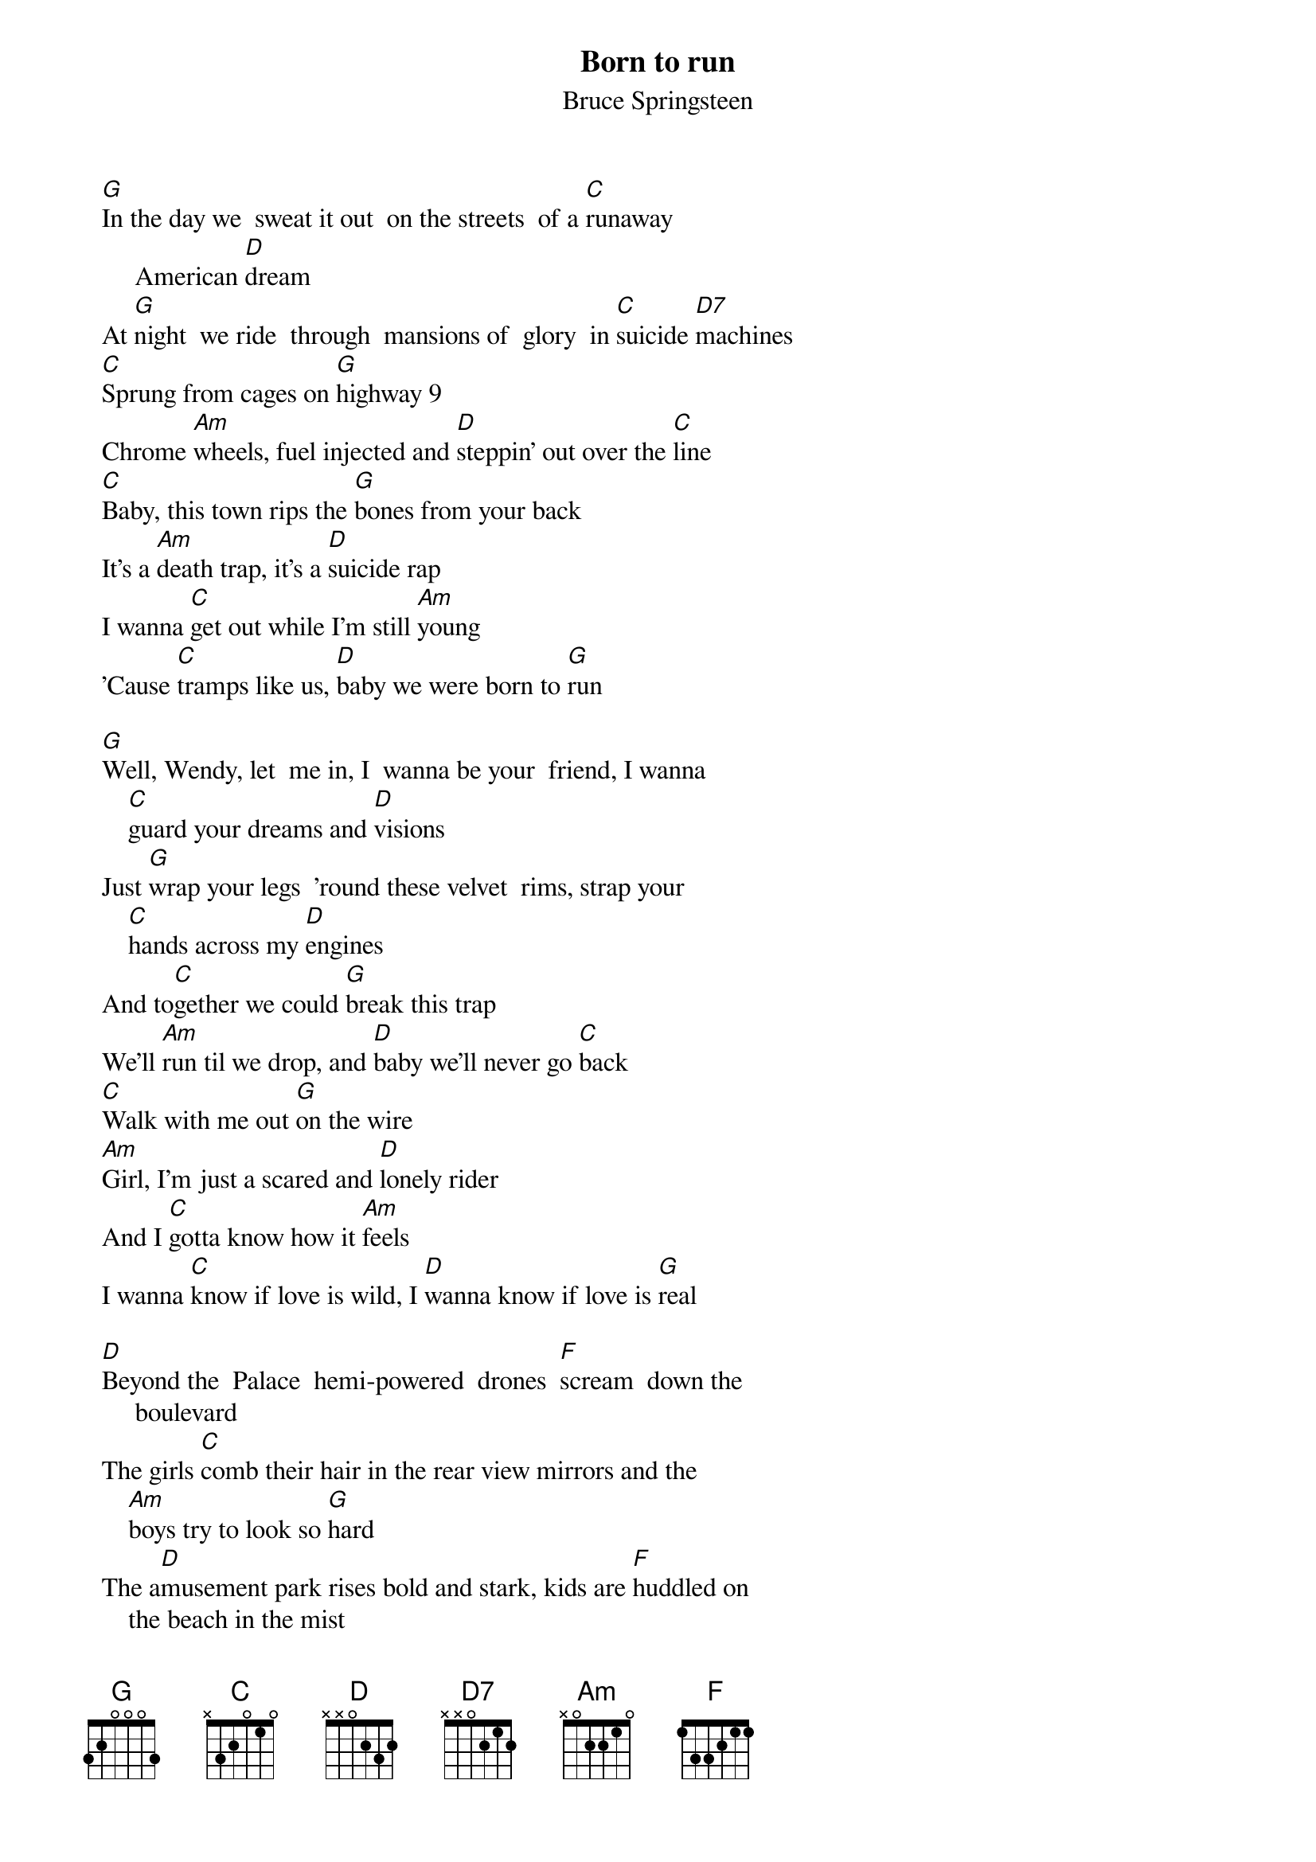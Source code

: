 {key: G}
{t:Born to run}
{st:Bruce Springsteen}

  [G]In the day we  sweat it out  on the streets  of a [C]runaway
       American [D]dream
  At [G]night  we ride  through  mansions of  glory  in [C]suicide [D7]machines
  [C]Sprung from cages on [G]highway 9
  Chrome [Am]wheels, fuel injected and [D]steppin' out over the [C]line
  [C]Baby, this town rips the [G]bones from your back
  It's a [Am]death trap, it's a [D]suicide rap
  I wanna [C]get out while I'm still [Am]young
  'Cause [C]tramps like us, [D]baby we were born to [G]run

  [G]Well, Wendy, let  me in, I  wanna be your  friend, I wanna
      [C]guard your dreams and [D]visions
  Just [G]wrap your legs  'round these velvet  rims, strap your
      [C]hands across my [D]engines
  And to[C]gether we could [G]break this trap
  We'll [Am]run til we drop, and [D]baby we'll never go [C]back
  [C]Walk with me out [G]on the wire
  [Am]Girl, I'm just a scared and [D]lonely rider
  And I [C]gotta know how it [Am]feels
  I wanna [C]know if love is wild, I [D]wanna know if love is [G]real

  [D]Beyond the  Palace  hemi-powered  drones  [F]scream  down the
       boulevard
  The girls [C]comb their hair in the rear view mirrors and the
      [Am]boys try to look so [G]hard
  The a[D]musement park rises bold and stark, kids are [F]huddled on
      the beach in the mist
  Well, I wanna [C]die with you Wendy on the streets tonight in
      an [Am]everlasting [D]kiss

  Well, the [G]highway's  jammed with  broken heroes  on a [C]last
      chance power [D]drive
  Every[G]body's out on the run tonight, but there ain't [C]no place
       left to [D]hide
  To[C]gether we could [G]live with the sadness
  I'll [Am]love you with all the [D]maddness in my [C]soul
  Someday, baby, I [G]don't know when
  We're gonna [Am]get to that place that we [D]really wanna [C]go
  [C]And we'll walk in the [Am]sun
  Til then, [C]tramps like us, [D]baby we were born to [G]run

